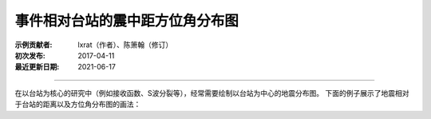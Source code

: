 事件相对台站的震中距方位角分布图
====================================

:示例贡献者: lxrat（作者）、陈箫翰（修订）
:初次发布: 2017-04-11
:最近更新日期: 2021-06-17

----

在以台站为核心的研究中（例如接收函数、S波分裂等），经常需要绘制以台站为中心的地震分布图。
下面的例子展示了地震相对于台站的距离以及方位角分布图的画法：

.. gmtplot::
    :width: 70%
    
    #!/bin/bash
    # 假定台站位于 105/30 处
    stlo=105
    stla=30
    # 使用-JE投影，其后面的四个参数分别是: 中心经度/中心纬度/最大震中距/图片宽度
    J=E$stlo/$stla/90/10c

    gmt begin map png,pdf
    gmt set FORMAT_GEO_MAP=+D
    gmt coast -J$J -Rg -A10000 -Ggrey
    # 绘制台站位置（三角形）
    echo $stlo $stla | gmt plot -St0.4c -Ggreen -Bya180
    # 绘制地震震源位置
    gmt plot -Sa0.4c -Gyellow -W0.1p << EOF
    145 30
    160 40
    60 40
    80 -10
    EOF
    # 绘制30和60度等震中距线
    echo $stlo $stla 6672 | gmt plot -SE- -W1p,red
    echo $stlo $stla 13344 | gmt plot -SE- -W1p,red
    # 在30, 60, 90度处添加文字
    gmt text -D0c/0.3c << EOF
    $stlo 0 30\232
    $stlo -30 60\232
    $stlo -59.9 90\232
    EOF
    gmt end show